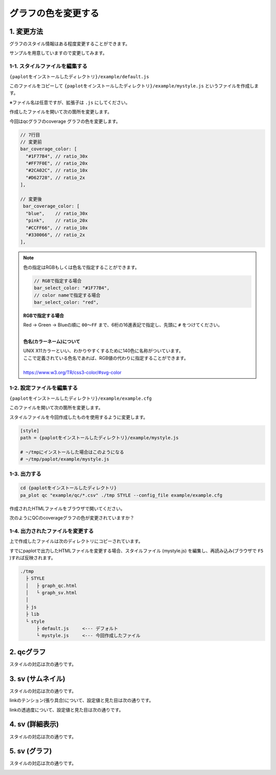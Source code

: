 ***************************
グラフの色を変更する
***************************

1. 変更方法
=======================

グラフのスタイル情報はある程度変更することができます。

サンプルを用意していますので変更してみます。

1-1. スタイルファイルを編集する
---------------------------------

``{paplotをインストールしたディレクトリ}/example/default.js``

このファイルをコピーして ``{paplotをインストールしたディレクトリ}/example/mystyle.js`` というファイルを作成します。

※ファイル名は任意ですが、拡張子は ``.js`` にしてください。

作成したファイルを開いて次の箇所を変更します。

今回はqcグラフのcoverage グラフの色を変更します。

.. code-block:: javascript

  // 7行目
  // 変更前
  bar_coverage_color: [
    "#1F77B4", // ratio_30x
    "#FF7F0E", // ratio_20x
    "#2CA02C", // ratio_10x
    "#D62728", // ratio_2x
  ],
  
  // 変更後
   bar_coverage_color: [
    "blue",    // ratio_30x
    "pink",    // ratio_20x
    "#CCFF66", // ratio_10x
    "#330066", // ratio_2x
  ],

.. note::

  色の指定はRGBもしくは色名で指定することができます。
  
  .. code-block:: javascript
  
    // RGBで指定する場合
    bar_select_color: "#1F77B4",
    // color nameで指定する場合
    bar_select_color: "red",
  
  **RGBで指定する場合**
  
  | Red → Green → Blueの順に ``00～FF`` まで、6桁の16進表記で指定し、先頭に ``#`` をつけてください。
  |
  
  **色名(カラーネーム)について**
  
  | UNIX X11カラーといい、わかりやすくするために140色に名称がついています。
  | ここで定義されている色名であれば、RGB値の代わりに指定することができます。
  | 
  | https://www.w3.org/TR/css3-color/#svg-color
  

1-2. 設定ファイルを編集する
---------------------------------

``{paplotをインストールしたディレクトリ}/example/example.cfg``

このファイルを開いて次の箇所を変更します。

スタイルファイルを今回作成したものを使用するように変更します。

.. code-block:: cfg

  [style]
  path = {paplotをインストールしたディレクトリ}/example/mystyle.js
  
  # ~/tmpにインストールした場合はこのようになる
  # ~/tmp/paplot/example/mystyle.js


1-3. 出力する
---------------------

.. code-block:: bash

  cd {paplotをインストールしたディレクトリ}
  pa_plot qc "example/qc/*.csv" ./tmp STYLE --config_file example/example.cfg

作成されたHTMLファイルをブラウザで開いてください。

次のようにQCのcoverageグラフの色が変更されていますか？

.. image:: image/style-qc_change.PNG


1-4. 出力されたファイルを変更する
--------------------------------------

上で作成したファイルは次のディレクトリにコピーされています。

すでにpaplotで出力したHTMLファイルを変更する場合、スタイルファイル (mystyle.js) を編集し、再読み込み(ブラウザで ``F5`` )すれば反映されます。

.. code-block:: bash

  ./tmp
    ├ STYLE
    │   ├ graph_qc.html
    │   └ graph_sv.html
    │
    ├ js
    ├ lib
    └ style
        ├ default.js     <--- デフォルト
        └ mystyle.js     <--- 今回作成したファイル


2. qcグラフ
=======================

スタイルの対応は次の通りです。

.. image:: image/style-qc.PNG
  :scale: 100%

3. sv (サムネイル)
=======================

スタイルの対応は次の通りです。

.. image:: image/style-sv-thumb.PNG
  :scale: 100%
  
linkのテンション(張り具合)について、設定値と見た目は次の通りです。

.. image:: image/link-tension.PNG
  :scale: 100%
  
linkの透過度について、設定値と見た目は次の通りです。

.. image:: image/link-opacity.PNG
  :scale: 100%
  
4. sv (詳細表示)
=======================

スタイルの対応は次の通りです。

.. image:: image/style-sv-detail.PNG
  :scale: 100%

5. sv (グラフ)
=======================

スタイルの対応は次の通りです。

.. image:: image/style-sv-bar.PNG
  :scale: 100%
